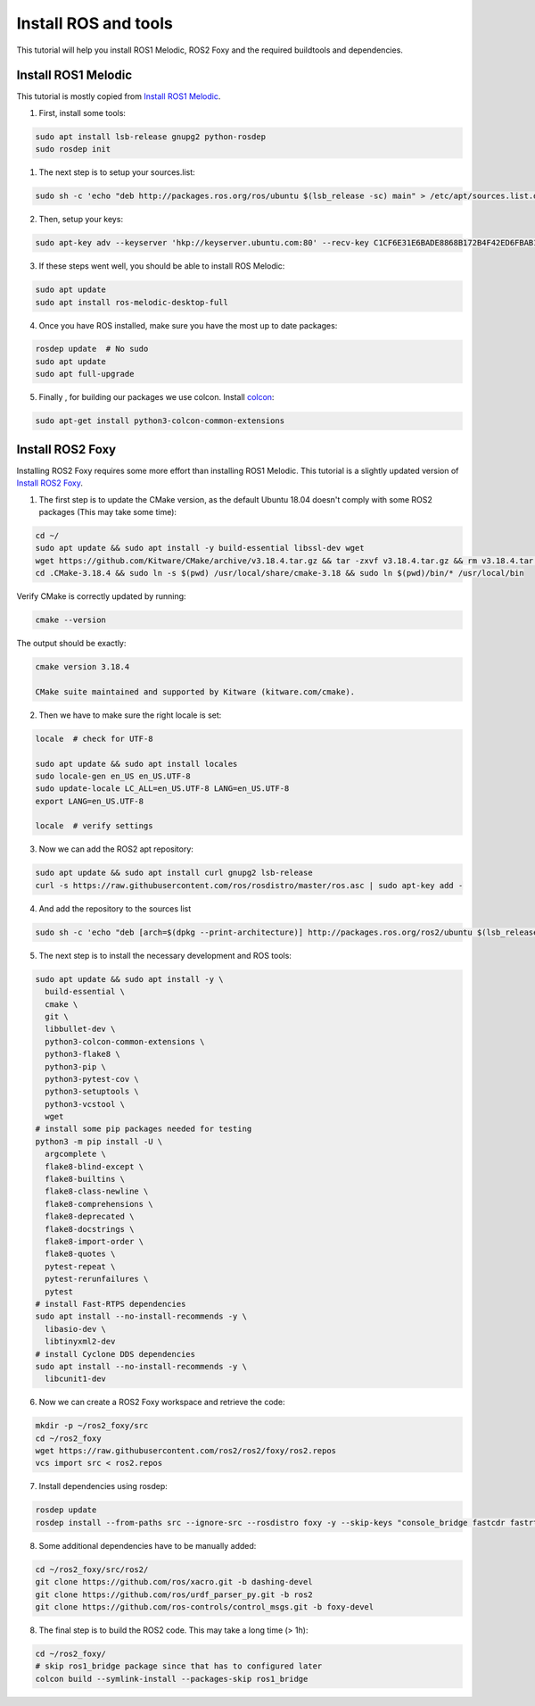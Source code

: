 
.. _install_ros_and_tools-label:

Install ROS and tools
=====================
.. inclusion-introduction-start

This tutorial will help you install ROS1 Melodic, ROS2 Foxy and the required buildtools and dependencies.

.. inclusion-introduction-end

Install ROS1 Melodic
^^^^^^^^^^^^^^^^^^^^
This tutorial is mostly copied from `Install ROS1 Melodic <https://wiki.ros.org/melodic/Installation/Ubuntu>`_.

1) First, install some tools:

..  code:: bash

    sudo apt install lsb-release gnupg2 python-rosdep
    sudo rosdep init


1) The next step is to setup your sources.list:

.. code:: bash

    sudo sh -c 'echo "deb http://packages.ros.org/ros/ubuntu $(lsb_release -sc) main" > /etc/apt/sources.list.d/ros-latest.list'


2) Then, setup your keys:

.. code:: bash

    sudo apt-key adv --keyserver 'hkp://keyserver.ubuntu.com:80' --recv-key C1CF6E31E6BADE8868B172B4F42ED6FBAB17C654

3) If these steps went well, you should be able to install ROS Melodic:

.. code:: bash

    sudo apt update
    sudo apt install ros-melodic-desktop-full


4) Once you have ROS installed, make sure you have the most up to date packages:

.. code:: bash

  rosdep update  # No sudo
  sudo apt update
  sudo apt full-upgrade

5) Finally , for building our packages we use colcon. Install `colcon <https://github.com/colcon>`_:

.. code:: bash

  sudo apt-get install python3-colcon-common-extensions

..
    comment for now because this doesnt actually seem relevant on this page
    To install some optional tools that are run by GitLab Continuous Integration run:
    .. code:: bash

      pip install --user catkin_lint
      python2 -m pip install --user flake8 pep8-naming flake8-blind-except flake8-string-format flake8-builtins flake8-commas flake8-quotes flake8-print flake8-docstrings flake8-import-order
      sudo apt install clang-format

Install ROS2 Foxy
^^^^^^^^^^^^^^^^^
Installing ROS2 Foxy requires some more effort than installing ROS1 Melodic.
This tutorial is a slightly updated version of `Install ROS2 Foxy <https://index.ros.org/doc/ros2/Installation/Foxy/Linux-Development-Setup/>`_.

1) The first step is to update the CMake version, as the default Ubuntu 18.04 doesn't comply with some ROS2 packages (This may take some time):

.. code:: bash

    cd ~/
    sudo apt update && sudo apt install -y build-essential libssl-dev wget
    wget https://github.com/Kitware/CMake/archive/v3.18.4.tar.gz && tar -zxvf v3.18.4.tar.gz && rm v3.18.4.tar.gz && cd CMake-3.18.4 && ./bootstrap && make && cd .. && mv CMake-3.18.4 .CMake-3.18.4
    cd .CMake-3.18.4 && sudo ln -s $(pwd) /usr/local/share/cmake-3.18 && sudo ln $(pwd)/bin/* /usr/local/bin

Verify CMake is correctly updated by running:

.. code:: bash

    cmake --version

The output should be exactly:

.. code::

    cmake version 3.18.4

    CMake suite maintained and supported by Kitware (kitware.com/cmake).

2) Then we have to make sure the right locale is set:

.. code:: bash

    locale  # check for UTF-8

    sudo apt update && sudo apt install locales
    sudo locale-gen en_US en_US.UTF-8
    sudo update-locale LC_ALL=en_US.UTF-8 LANG=en_US.UTF-8
    export LANG=en_US.UTF-8

    locale  # verify settings

3) Now we can add the ROS2 apt repository:

.. code:: bash

    sudo apt update && sudo apt install curl gnupg2 lsb-release
    curl -s https://raw.githubusercontent.com/ros/rosdistro/master/ros.asc | sudo apt-key add -

4) And add the repository to the sources list

.. code:: bash

    sudo sh -c 'echo "deb [arch=$(dpkg --print-architecture)] http://packages.ros.org/ros2/ubuntu $(lsb_release -cs) main" > /etc/apt/sources.list.d/ros2-latest.list'

5) The next step is to install the necessary development and ROS tools:

.. code:: bash

    sudo apt update && sudo apt install -y \
      build-essential \
      cmake \
      git \
      libbullet-dev \
      python3-colcon-common-extensions \
      python3-flake8 \
      python3-pip \
      python3-pytest-cov \
      python3-setuptools \
      python3-vcstool \
      wget
    # install some pip packages needed for testing
    python3 -m pip install -U \
      argcomplete \
      flake8-blind-except \
      flake8-builtins \
      flake8-class-newline \
      flake8-comprehensions \
      flake8-deprecated \
      flake8-docstrings \
      flake8-import-order \
      flake8-quotes \
      pytest-repeat \
      pytest-rerunfailures \
      pytest
    # install Fast-RTPS dependencies
    sudo apt install --no-install-recommends -y \
      libasio-dev \
      libtinyxml2-dev
    # install Cyclone DDS dependencies
    sudo apt install --no-install-recommends -y \
      libcunit1-dev

6) Now we can create a ROS2 Foxy workspace and retrieve the code:

.. code:: bash

    mkdir -p ~/ros2_foxy/src
    cd ~/ros2_foxy
    wget https://raw.githubusercontent.com/ros2/ros2/foxy/ros2.repos
    vcs import src < ros2.repos

7) Install dependencies using rosdep:

.. code:: bash

    rosdep update
    rosdep install --from-paths src --ignore-src --rosdistro foxy -y --skip-keys "console_bridge fastcdr fastrtps rti-connext-dds-5.3.1 urdfdom_headers"

8) Some additional dependencies have to be manually added:

.. code:: bash

    cd ~/ros2_foxy/src/ros2/
    git clone https://github.com/ros/xacro.git -b dashing-devel
    git clone https://github.com/ros/urdf_parser_py.git -b ros2
    git clone https://github.com/ros-controls/control_msgs.git -b foxy-devel

8) The final step is to build the ROS2 code. This may take a long time (> 1h):

.. code:: bash

    cd ~/ros2_foxy/
    # skip ros1_bridge package since that has to configured later
    colcon build --symlink-install --packages-skip ros1_bridge
